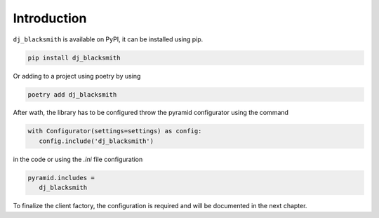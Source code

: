 Introduction
============

``dj_blacksmith`` is available on PyPI, it can be installed
using pip.

.. code-block:: bash

   pip install dj_blacksmith


Or adding to a project using poetry by using

.. code-block:: bash

   poetry add dj_blacksmith


After wath, the library has to be configured throw the pyramid
configurator using the command

.. code-block:: python

   with Configurator(settings=settings) as config:
      config.include('dj_blacksmith')


in the code or using the `.ini` file configuration


.. code-block:: ini

   pyramid.includes =
      dj_blacksmith



To finalize the client factory, the configuration is required and will be
documented in the next chapter.